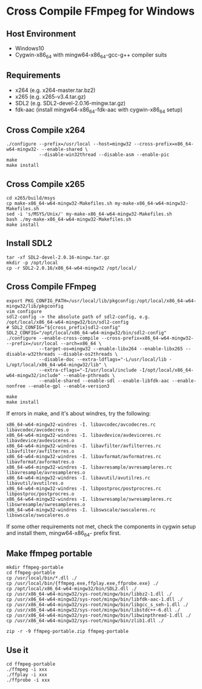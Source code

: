 * Cross Compile FFmpeg for Windows

  
** Host Environment

   - Windows10
   - Cygwin-x86_64 with mingw64-x86_64-gcc-g++ compiler suits

** Requirements

   - x264 (e.g. x264-master.tar.bz2)
   - x265 (e.g. x265-v3.4.tar.gz)
   - SDL2 (e.g. SDL2-devel-2.0.16-mingw.tar.gz)
   - fdk-aac (install mingw64-x86_64-fdk-aac with cygwin-x86_64 setup)

** Cross Compile x264

#+begin_src
     ./configure --prefix=/usr/local --host=mingw32 --cross-prefix=x86_64-w64-mingw32- --enable-shared \
                 --disable-win32thread --disable-asm --enable-pic
     make
     make install
#+end_src

** Cross Compile x265

#+begin_src
     cd x265/build/msys
     cp make-x86_64-w64-mingw32-Makefiles.sh my-make-x86_64-w64-mingw32-Makefiles.sh
     sed -i 's/MSYS/Unix/' my-make-x86_64-w64-mingw32-Makefiles.sh
     bash ./my-make-x86_64-w64-mingw32-Makefiles.sh
     make install
#+end_src

** Install SDL2
#+begin_src
    tar -xf SDL2-devel-2.0.16-mingw.tar.gz
    mkdir -p /opt/local
    cp -r SDL2-2.0.16/x86_64-w64-mingw32 /opt/local/
#+end_src

** Cross Compile FFmpeg

#+begin_src
    export PKG_CONFIG_PATH=/usr/local/lib/pkgconfig:/opt/local/x86_64-w64-mingw32/lib/pkgconfig
    vim configure
    sdl2-config -> the absolute path of sdl2-config, e.g. /opt/local/x86_64-w64-mingw32/bin/sdl2-config
    # SDL2_CONFIG="${cross_prefix}sdl2-config"
    SDL2_CONFIG="/opt/local/x86_64-w64-mingw32/bin/sdl2-config"
    ./configure --enable-cross-compile --cross-prefix=x86_64-w64-mingw32- --prefix=/usr/local --arch=x86_64 \
                --target-os=mingw32 --enable-libx264 --enable-libx265 --disable-w32threads --disable-os2threads \
                --disable-doc --extra-ldflags="-L/usr/local/lib -L/opt/local/x86_64-w64-mingw32/lib" \
                --extra-cflags="-I/usr/local/include -I/opt/local/x86_64-w64-mingw32/include" --enable-pthreads \
                --enable-shared --enable-sdl --enable-libfdk-aac --enable-nonfree --enable-gpl --enable-version3

    make
    make install
#+end_src

If errors in make, and it's about windres, try the following:

#+begin_src
    x86_64-w64-mingw32-windres -I. libavcodec/avcodecres.rc libavcodec/avcodecres.o
    x86_64-w64-mingw32-windres -I. libavdevice/avdeviceres.rc libavdevice/avdeviceres.o
    x86_64-w64-mingw32-windres -I. libavfilter/avfilterres.rc libavfilter/avfilterres.o
    x86_64-w64-mingw32-windres -I. libavformat/avformatres.rc libavformat/avformatres.o
    x86_64-w64-mingw32-windres -I. libavresample/avresampleres.rc libavresample/avresampleres.o
    x86_64-w64-mingw32-windres -I. libavutil/avutilres.rc libavutil/avutilres.o
    x86_64-w64-mingw32-windres -I. libpostproc/postprocres.rc libpostproc/postprocres.o
    x86_64-w64-mingw32-windres -I. libswresample/swresampleres.rc libswresample/swresampleres.o
    x86_64-w64-mingw32-windres -I. libswscale/swscaleres.rc libswscale/swscaleres.o
#+end_src

If some other requirements not met, check the components in cygwin setup and install them, mingw64-x86_64- prefix first.

** Make ffmpeg portable

#+begin_src
    mkdir ffmpeg-portable
    cd ffmpeg-portable
    cp /usr/local/bin/*.dll ./
    cp /usr/local/bin/{ffmpeg.exe,ffplay.exe,ffprobe.exe} ./
    cp /opt/local/x86_64-w64-mingw32/bin/SDL2.dll ./
    cp /usr/x86_64-w64-mingw32/sys-root/mingw/bin/libbz2-1.dll ./
    cp /usr/x86_64-w64-mingw32/sys-root/mingw/bin/libfdk-aac-1.dll ./
    cp /usr/x86_64-w64-mingw32/sys-root/mingw/bin/libgcc_s_seh-1.dll ./
    cp /usr/x86_64-w64-mingw32/sys-root/mingw/bin/libstdc++-6.dll ./
    cp /usr/x86_64-w64-mingw32/sys-root/mingw/bin/libwinpthread-1.dll ./
    cp /usr/x86_64-w64-mingw32/sys-root/mingw/bin/zlib1.dll ./

    zip -r -9 ffmpeg-portable.zip ffmpeg-portable
#+end_src

** Use it
#+begin_src
    cd ffmpeg-portable
    ./ffmpeg -i xxx
    ./ffplay -i xxx
    ./ffprobe -i xxx
#+end_src

